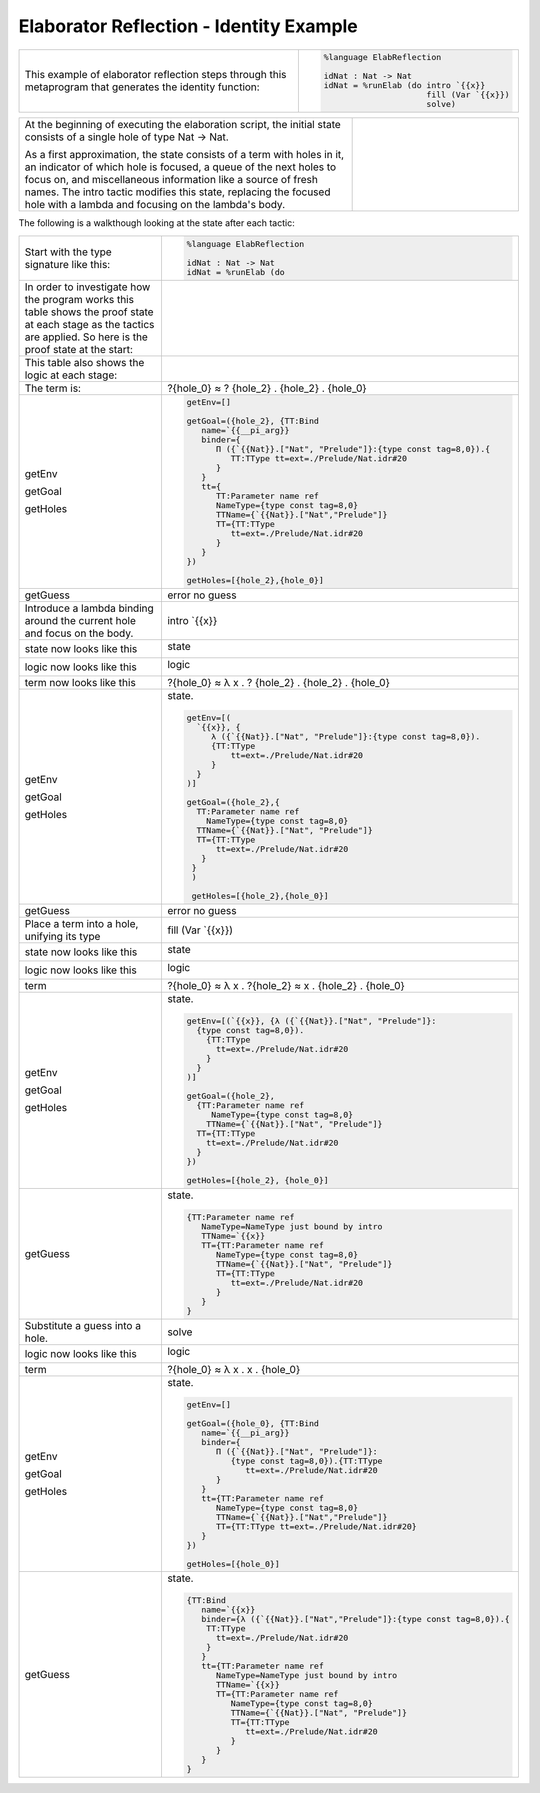 Elaborator Reflection - Identity Example
========================================

.. list-table::

   * - This example of elaborator reflection steps through this metaprogram that generates the identity function:
     - .. code-block:: idris

         %language ElabReflection

         idNat : Nat -> Nat
         idNat = %runElab (do intro `{{x}}
                              fill (Var `{{x}})
                              solve)

.. list-table::
   :widths: 200 100

   * - At the beginning of executing the elaboration script, the initial state consists of a single hole of type Nat -> Nat.

       As a first approximation, the state consists of a term with holes in it, an indicator of which hole is focused, a queue of the next holes to focus on, and miscellaneous information like a source of fresh names. The intro tactic modifies this state, replacing the focused hole with a lambda and focusing on the lambda's body.
     - .. image:: ../image/tree.png
          :width: 133px
          :height: 106px

The following is a walkthough looking at the state after each tactic:

.. list-table::

   * - Start with the type signature like this:
     - .. code-block:: idris

         %language ElabReflection

         idNat : Nat -> Nat
         idNat = %runElab (do

   * - In order to investigate how the program works this table shows the proof state at each stage as the tactics are applied. So here is the proof state at the start:
     - .. image:: ../image/elabProofStateEx1_1.png
          :width: 310px
          :height: 115px

   * - This table also shows the logic at each stage:
     - .. image:: ../image/elabLogicEx1_1.png
          :width: 126px
          :height: 33px

   * - The term is:
     - ?{hole_0} ≈ ? {hole_2} . {hole_2} . {hole_0}

   * - getEnv

       getGoal

       getHoles

     - .. code-block:: idris

         getEnv=[]

         getGoal=({hole_2}, {TT:Bind
            name=`{{__pi_arg}}
            binder={
               Π ({`{{Nat}}.["Nat", "Prelude"]}:{type const tag=8,0}).{
                  TT:TType tt=ext=./Prelude/Nat.idr#20
               }
            }
            tt={
               TT:Parameter name ref
               NameType={type const tag=8,0}
               TTName={`{{Nat}}.["Nat","Prelude"]}
               TT={TT:TType
                  tt=ext=./Prelude/Nat.idr#20
               }
            }
         })

         getHoles=[{hole_2},{hole_0}]

   * - getGuess
     - error no guess

   * - Introduce a lambda binding around the current hole and focus on the body.
     - intro \`{{x}}

   * - state now looks like this
     - state

       .. image:: ../image/elabProofStateEx1_2.png
          :width: 312px
          :height: 84px

   * - logic now looks like this
     - logic

       .. image:: ../image/elabLogicEx1_2.png
          :width: 126px
          :height: 45px

   * - term now looks like this
     - ?{hole_0} ≈ λ x . ? {hole_2} . {hole_2} . {hole_0}

   * - getEnv

       getGoal

       getHoles

     - state.

       .. code-block:: idris

         getEnv=[(
           `{{x}}, {
              λ ({`{{Nat}}.["Nat", "Prelude"]}:{type const tag=8,0}).
              {TT:TType
                  tt=ext=./Prelude/Nat.idr#20
              }
           }
         )]

         getGoal=({hole_2},{
           TT:Parameter name ref
             NameType={type const tag=8,0}
           TTName={`{{Nat}}.["Nat", "Prelude"]}
           TT={TT:TType
               tt=ext=./Prelude/Nat.idr#20
            }
          }
          )

          getHoles=[{hole_2},{hole_0}]

   * - getGuess
     - error no guess

   * - Place a term into a hole, unifying its type
     - fill (Var \`{{x}})

   * - state now looks like this
     - state

       .. image:: ../image/elabProofStateEx1_3.png
          :width: 312px
          :height: 124px

   * - logic now looks like this
     - logic

       .. image:: ../image/elabLogicEx1_3.png
          :width: 131px
          :height: 45px

   * - term
     - ?{hole_0} ≈ λ x . ?{hole_2} ≈ x . {hole_2} . {hole_0}

   * - getEnv

       getGoal

       getHoles

     - state.

       .. code-block:: idris

         getEnv=[(`{{x}}, {λ ({`{{Nat}}.["Nat", "Prelude"]}:
           {type const tag=8,0}).
             {TT:TType
               tt=ext=./Prelude/Nat.idr#20
             }
           }
         )]

         getGoal=({hole_2},
           {TT:Parameter name ref
              NameType={type const tag=8,0}
             TTName={`{{Nat}}.["Nat", "Prelude"]}
           TT={TT:TType
             tt=ext=./Prelude/Nat.idr#20
           }
         })

         getHoles=[{hole_2}, {hole_0}]

   * - getGuess
     - state.

       .. code-block:: idris

         {TT:Parameter name ref
            NameType=NameType just bound by intro
            TTName=`{{x}}
            TT={TT:Parameter name ref
               NameType={type const tag=8,0}
               TTName={`{{Nat}}.["Nat", "Prelude"]}
               TT={TT:TType
                  tt=ext=./Prelude/Nat.idr#20
               }
            }
         }

   * - Substitute a guess into a hole.
     - solve

   * - logic now looks like this
     - logic

       .. image:: ../image/elabLogicEx1_4.png
          :width: 131px
          :height: 14px

   * - term
     - ?{hole_0} ≈ λ x . x . {hole_0}

   * - getEnv

       getGoal

       getHoles

     - state.

       .. code-block:: idris

         getEnv=[]

         getGoal=({hole_0}, {TT:Bind
            name=`{{__pi_arg}}
            binder={
               Π ({`{{Nat}}.["Nat", "Prelude"]}:
                  {type const tag=8,0}).{TT:TType
                     tt=ext=./Prelude/Nat.idr#20
               }
            }
            tt={TT:Parameter name ref
               NameType={type const tag=8,0}
               TTName={`{{Nat}}.["Nat","Prelude"]}
               TT={TT:TType tt=ext=./Prelude/Nat.idr#20}
            }
         })

         getHoles=[{hole_0}]

   * - getGuess
     - state.

       .. code-block:: idris

         {TT:Bind
            name=`{{x}}
            binder={λ ({`{{Nat}}.["Nat","Prelude"]}:{type const tag=8,0}).{
             TT:TType
               tt=ext=./Prelude/Nat.idr#20
             }
            }
            tt={TT:Parameter name ref
               NameType=NameType just bound by intro
               TTName=`{{x}}
               TT={TT:Parameter name ref
                  NameType={type const tag=8,0}
                  TTName={`{{Nat}}.["Nat", "Prelude"]}
                  TT={TT:TType
                     tt=ext=./Prelude/Nat.idr#20
                  }
               }
            }
         }
